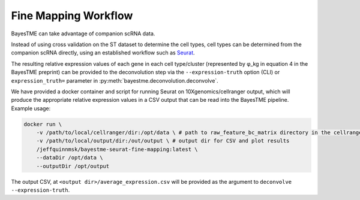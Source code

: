 Fine Mapping Workflow
=====================

BayesTME can take advantage of companion scRNA data.

Instead of using cross validation on the ST dataset to determine the cell types,
cell types can be determined from the companion scRNA directly, using an established
workflow such as `Seurat <https://satijalab.org/seurat>`_.

The resulting relative expression values of each gene in each cell type/cluster
(represented by φ_kg in equation 4 in the BayesTME preprint) can be provided to the deconvolution step
via the ``--expression-truth`` option (CLI) or ``expression_truth=`` parameter in
:py:meth:`bayestme.deconvolution.deconvolve`.

We have provided a docker container and script for running Seurat on 10Xgenomics/cellranger output,
which will produce the appropriate relative expression values in a CSV output that can
be read into the BayesTME pipeline. Example usage:

.. code::

    docker run \
        -v /path/to/local/cellranger/dir:/opt/data \ # path to raw_feature_bc_matrix directory in the cellranger output
        -v /path/to/local/output/dir:/out/output \ # output dir for CSV and plot results
        /jeffquinnmsk/bayestme-seurat-fine-mapping:latest \
        --dataDir /opt/data \
        --outputDir /opt/output


The output CSV, at ``<output dir>/average_expression.csv`` will be provided as the
argument to ``deconvolve --expression-truth``.